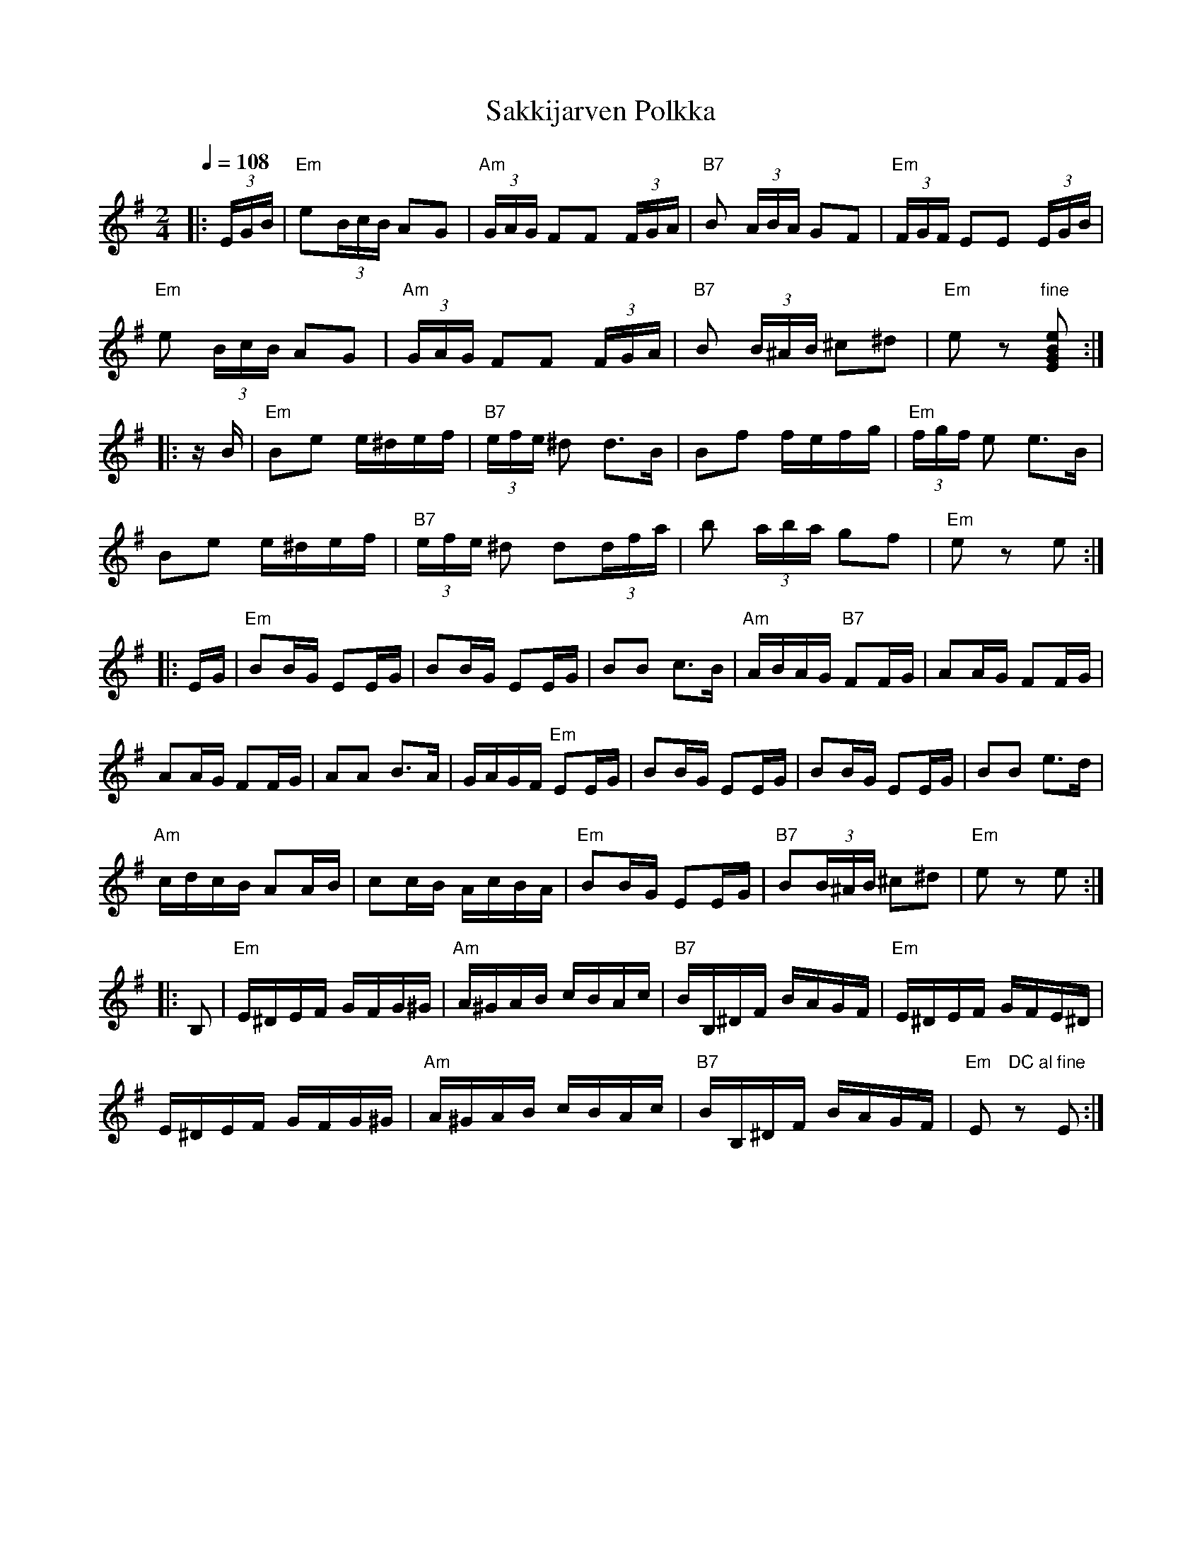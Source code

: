 X:52
T:Sakkijarven Polkka
M:2/4
L:1/16
Q:1/4=108
R:polka
K:Em
|: (3EGB | "Em" e2(3BcB A2G2 | "Am" (3GAG F2F2 (3FGA |
"B7" B2 (3ABA G2F2 | "Em" (3FGF E2E2 (3EGB | !
"Em" e2 (3BcB A2G2 | "Am" (3GAG F2F2 (3FGA |
"B7" B2 (3B^AB ^c2^d2 | "Em" e2 z2 "fine" [E2G2B2e2] :| !
|: z B | "Em" B2e2 e^def | "B7" (3efe ^d2 d3B |
B2f2 fefg | "Em" (3fgf e2 e3B | !
B2e2 e^def | "B7" (3efe ^d2 d2(3dfa |
b2 (3aba g2f2 | "Em" e2 z2 e2 :| !
|: EG | "Em" B2BG E2EG | B2BG E2EG | B2B2 c3B |
"Am" ABAG "B7" F2FG | A2AG F2FG | !
A2AG F2FG | A2A2 B3A | GAGF "Em" E2EG | B2BG E2EG |
B2BG E2EG | B2B2 e3d | !
"Am" cdcB A2AB | c2cB AcBA | "Em" B2BG E2EG |
"B7" B2(3B^AB ^c2^d2 | "Em" e2 z2 e2 :| !
|: B,2 | "Em" E^DEF GFG^G | "Am" A^GAB cBAc |
"B7" BB,^DF BAGF | "Em" E^DEF GFE^D | !
E^DEF GFG^G | "Am" A^GAB cBAc |
"B7" BB,^DF BAGF | "Em" E2 "DC al fine" z2 E2 :|
